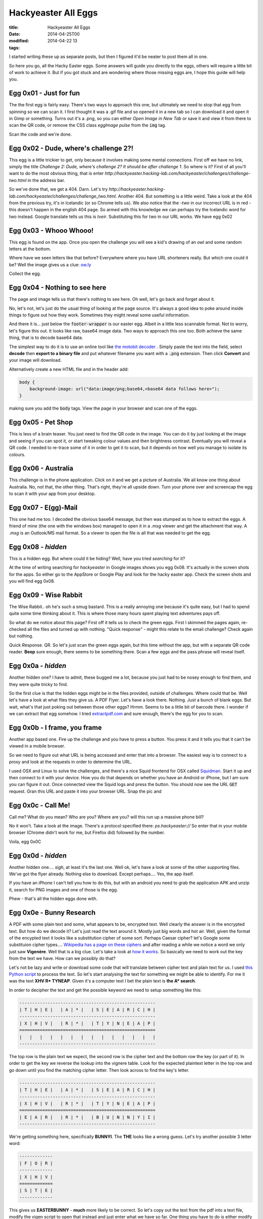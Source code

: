 Hackyeaster All Eggs
#####################

:title: Hackyeaster All Eggs
:date: 2014-04-25T00
:modified: 2014-04-22 13
:tags:


I started writing these up as separate posts, but then I figured it'd be neater to post them all in one.

So here you go, all the Hacky Easter eggs. Some answers will guide you directly to the eggs, others will
require a little bit of work to achieve it. But if you got stuck and are wondering where those missing eggs
are, I hope this guide will help you.

Egg 0x01 - Just for fun 
=========================

The the first egg is fairly easy. There's two ways to approach this one, but ultimately we need
to stop that egg from spinning so we can scan it. I first thought it was a .gif file and so opened it
in a new tab so I can download it and open it in Gimp or something. Turns out it's a .png, so you can either
*Open Image in New Tab* or save it and view it from there to scan the QR code, or remove the CSS class 
*eggImage pulse* from the :code:`img` tag.

Scan the code and we're done.

Egg 0x02 - Dude, where's challenge 2?! 
========================================

This egg is a little trickier to get, only because it involves making some mental
connections. First off we have no link, simply the title *Challenge 2: Dude, where's challenge 2? It should be after challenge 1.*
So where is it? First of all you'll want to do the most obvious thing, that is enter 
*http://hackyeaster.hacking-lab.com/hackyeaster/challenges/challenge-two.html* in the address bar. 

So we've done that, we get a 404. Darn. Let's try *http://hackyeaster.hacking-lab.com/hackyeaster/challenges/challenge_two.html*.
Another 404. But something is a little weird. Take a look at the 404 from the previous try, it's in Icelandic (or so Chrome tells
us). We also notice that the *-two* in our incorrect URL is in red - this doesn't happen in the english 404 page. 
So armed with this knowledge we can perhaps try the Icelandic word for two instead. Google translate tells us this is 
*tveir*. Substituting this for *two* in our URL works. We have egg 0x02

Egg 0x03 - Whooo Whooo! 
=========================

This egg is found on the app. Once you open the challenge you will see a kid's drawing of
an owl and some random letters at the bottom.

Where have we seen letters like that before? Everywhere where you have URL shorteners really.
But which one could it be? Well the image gives us a clue: `ow.ly <http://ow.ly>`_

Collect the egg.

Egg 0x04 - Nothing to see here 
================================

The page and image tells us that there's nothing to see here. Oh well, let's go back and forget about it.

No, let's not, let's just do the usual thing of looking at the page source. It's always a good
idea to poke around inside things to figure out how they work. Sometimes they might reveal some useful information.

And there it is... just below the :code:`footer-wrapper` is our easter egg. Albeit in a little
less scannable format. Not to worry, let's figure this out. It looks like raw, base64 image data.
Two ways to approach this one too. Both achieve the same thing, that is to decode base64 data.

The simplest way to do it is to use an online tool like `the motobit decoder <http://www.motobit.com/util/base64-decoder-encoder.asp>`_
. Simply paste the text into the field, select **decode** then **export to a binary file** and put whatever filename
you want with a :code:`.png` extension. Then click **Convert** and your image will download.

Alternatively create a new HTML file and in the header add:

.. code:: html

	
	body {
	    background-image: url("data:image/png;base64,<base64 data follows here>");
	}
	

making sure you add the :code:`body` tags. View the page in your browser and scan one of the eggs.

Egg 0x05 - Pet Shop 
=====================

This is less of a brain teaser. You just need to find the QR code in the image.
You can do it by just looking at the image and seeing if you can spot it, or
start tweaking colour values and then brightness contrast. Eventually you will
reveal a QR code. I needed to re-trace some of it in order to get it to scan, but
it depends on how well you manage to isolate its colours.

Egg 0x06 - Australia 
======================

This challenge is in the phone application. Click on it and we get a picture of 
Australia. We all know one thing about Australia. No, not that, the other thing.
That's right, they're all upside down. Turn your phone over and screencap the egg to
scan it with your app from your desktop.

Egg 0x07 - E(gg)-Mail 
=======================

This one had me too. I decoded the obvious base64 message, but then was stumped as
to how to extract the eggs. A friend of mine (the one with the windows box) managed to
open it in a *.msg* viewer and get the attachment that way. A *.msg* is an Outlook/MS mail
format. So a viewer to open the file is all that was needed to get the egg.

Egg 0x08 - *hidden* 
=====================

This is a hidden egg. But where could it be hiding? Well, have you tried *searching* for it?

At the time of writing searching for *hackyeaster* in Google images shows you egg 0x08.
It's actually in the screen shots for the apps. So either go to the AppStore or Google Play
and look for the hacky easter app. Check the screen shots and you will find egg 0x08.

Egg 0x09 - Wise Rabbit 
========================

The Wise Rabbit.. oh he's such a smug bastard. This is a really annoying one because
it's quite easy, but I had to spend quite some time thinking about it. This is where
those many hours spent playing text adventures pays off.

So what do we notice about this page? First off it tells us to check the green eggs.
First I skimmed the pages again, re-checked all the files and turned up with nothing.
"Quick response" - might this relate to the email challenge? Check again but nothing.

*Q*\ uick *R*\ esponse. QR. So let's just scan the green eggs again, but this time without
the app, but with a separate QR code reader. **Beep** sure enough, there seems to be 
something there. Scan a few eggs and the pass phrase will reveal itself.

Egg 0x0a - *hidden* 
=====================

Another hidden one? I have to admit, these bugged me a lot, because you just had to 
be nosey enough to find them, and they were quite tricky to find. 

So the first clue is that the hidden eggs might be in the files provided, outside of
challenges. Where could that be. Well let's have a look at what files they give us. A PDF Flyer.
Let's have a look there. Nothing. Just a bunch of blank eggs. But wait, what's that just poking
out between those other eggs? Hrmm. Seems to be a little bit of barcode there. I wonder if
we can extract that egg somehow. I tried `extractpdf.com <http://www.extractpdf.com/>`_ and sure
enough, there's the egg for you to scan.

Egg 0x0b - I frame, you frame 
===============================

Another app based one. Fire up the challenge and you have to press a button.
You press it and it tells you that it can't be viewed in a mobile browser.

So we need to figure out what URL is being accessed and enter that into a browser.
The easiest way is to connect to a proxy and look at the requests in order to determine
the URL.

I used OSX and Linux to solve the challenges, and there's a nice Squid frontend for
OSX called `Squidman <http://squidman.net/squidman/>`_. Start it up and then 
connect to it with your device. How you do that depends on whether you have an Android or
iPhone, but I am sure you can figure it out. Once connected view the Squid logs and
press the button. You should now see the URL :code:`GET` request. Gran this URL and 
paste it into your browser URL. Snap the pic and

Egg 0x0c - Call Me! 
=====================

Call me? What do you mean? Who are you? Where are you? will this run up a massive 
phone bill?

No it won't. Take a look at the image. There's a protocol specified there: *ps.hackyeaster://*
So enter that in your mobile browser (Chrome didn't work for me, but Firefox did) followed by the number.

Voila, egg 0x0C 

Egg 0x0d - *hidden* 
=====================

Another hidden one.... *sigh*\ , at least it's the last one. 
Well ok, let's have a look at some of the other supporting files.
We've got the flyer already. Nothing else to download. Except perhaps.... Yes, the app itself.

If you have an iPhone I can't tell you how to do this, but with an android you need to
grab the application APK and unzip it, search for PNG images and one of those is the egg.

Phew - that's all the hidden eggs done with.

Egg 0x0e - Bunny Research   
==========================

A PDF with some plain text and some, what appears to be, encrypted text. Well clearly the 
answer is in the encrypted text. But how do we decode it? Let's just read the text around it.
Mostly just big words and hot air. Well, given the format of the encypted text it looks like a 
substitution cipher of some sort. Perhaps Caesar cipher? let's Google some substituion cipher
types.... `Wikipedia has a page on these ciphers <https://en.wikipedia.org/wiki/Substitution_cipher>`_
and after reading a while we notice a word we only just saw **Vigenère**. Well that is a big clue.
Let's take a look at `how it works <https://en.wikipedia.org/wiki/Vigen%C3%A8re_cipher>`_. So
basically we need to work out the key from the text we have. How can we possibly do that?

Let's not be lazy and write or download some code that will translate between cipher text
and plain text for us. I used `this Python script <http://gurno.com/adam/vigen/>`_ to process the
text. So let's start analysing the text for something we might be able to identify. For me
it was the text **XHV R* TYNEAP**. Given it's a computer text I bet the plain text is **the A* search**.

In order to decipher the text and get the possible keyword we need to setup something like this:

.. code:: text
	
	-----------------------------------------------------
	| T | H | E |   | A | * |   | S | E | A | R | C | H |
	-----------------------------------------------------
	| X | H | V |   | R | * |   | T | Y | N | E | A | P |
	=====================================================
	|   |   |   |   |   |   |   |   |   |   |   |   |   |
	-----------------------------------------------------

The top row is the plain text we expect, the second row is the cipher text and the bottom row
the key (or part of it). In order to get the key we reverse the lookup into the
vignere table. Look for the expected plaintext letter in the top row and go down 
until you find the matching cipher letter. Then look across to find the key's letter.

.. code:: text

	-----------------------------------------------------
	| T | H | E |   | A | * |   | S | E | A | R | C | H |
	-----------------------------------------------------
	| X | H | V |   | R | * |   | T | Y | N | E | A | P |
	=====================================================
	| E | A | R |   | R | * |   | B | U | N | N | Y | I |
	-----------------------------------------------------

We're getting something here, specifically **BUNNYI**. The **THE** looks like a wrong guess. Let's try
another possible 3 letter word:

.. code:: text

    -------------
    | F | O | R |
    -------------
    | X | H | V |
    =============
    | S | T | E |
    -------------

This gives us **EASTERBUNNY** - **much** more likely to be correct. So let's copy out the text from the pdf
into a text file, modify the vigen script to open that instead and just enter what we have so far. One thing
you have to do is either modify the vigen script to skip non alpha chars, or remove them from the source text.

Our first try outputs: *THEINVESTIGAHDALITLV....* So we know that we were lucky that our known text is the beginning
of the cipher key. As you can see the text is clearly *the investigation...*. Knowing this you can use the same approach
as above to solve the rest of the key. Once you've deciphered the whole text, you get the pass code. Enter it into
the page to get your key.

Egg 0x0f - Paper Chase 
========================

This one already provides a big hint: Google maps.

So let's do a quick search to see if we can find the restaurant on line, get its address and take a look. It won't take long
to get the location of the restaurant, so open Google Earth and take a look. Lots of photos. None of them the one we want. 
Clearly we can just search all the photos, but there's a smarter way. The image was taken somewhere right? So let's take
a peek at the EXIF data. There we go, location data. Enter the data into Google Earth and we go directly to a photo set.

And sure enough, there's the photo we are looking for. Click, zoom, ehance, scan.

Egg 0x10 - Broken Egg 
=======================

We're given two png files. One is a partial egg, the other one doesn't even show. One thing
I tend to do is always look at the files in hex if in doubt. The first egg looks normal. Let's take a look at
the second egg. Oh, there's some familiar data there at the end. Looks like that base 64 stuff we've seen 
before. Covert it and save it as a .png file. We get the right half of the egg. Weird. The partial in the second
pic is the top half.

Let's take a closer look at the first egg. Notice anything? The header is corrupt. Fix the problem, save
the file, and then use your favourite image editor to combine the two halves.

Egg 0x11 - Number Cracker 
===========================

We're told what to do, so let's do that

.. code:: bash

	
	$> netcat hackyeaster.hacking-lab.com 1234
	Enter your guess, dude:
	123456789
	I need 20 digits, dude!

Ok, so not enough digits, let's try 20

.. code:: bash

	
	$> netcat hackyeaster.hacking-lab.com 1234
	Enter your guess, dude:
	12345678901234567890
	0<

Hrmm. What does that mean? Let's change the command a little to make reentering 
the numbers easier

.. code:: bash

	
	$> echo 12345678901234567890| netcat hackyeaster.hacking-lab.com 1234
	Enter your guess, dude:
	0<

Let's the edit the input from the first number.

.. code:: bash

	
	$> echo 22345678901234567890| netcat hackyeaster.hacking-lab.com 1234
	Enter your guess, dude:
	1<

Ahhh so it seems that the first digit tells us how many numbers are correct
from the start of the number. The *<* tells us we're lower than we need to be.

So you have a choice, script it, or, if you are lazy like me, go through it 
manually with a binary search for each digit. It took a few minutes for me
to do it manually (if that), probably about the same time as it would have 
taken to write a script to do it. Sometimes it's just easier to not try to
automate it. Once done, you'll get your egg.

Egg 0x12 - Lost in Transformation 
===================================

We've got a wall of text here and our biggest clue is that the beginning of the text [100:b64]
*b64* most likely hints at base64 encoding, so let's give it a whirl. Copy everything but the bits
in the [] and decode.

Now we have :code:`[99:inv][98:URL]`.... oh god. It looks like... yeah, it's been encoded 100 times
with a different method each time. We will have to script this. If you fancy the exercise you can
run a loop over the text and decode it with whatever method is specified in the []. Each time you come
across a new encoding method, add it to the list.

Alternatively view `my gist <https://gist.github.com/Svenito/d28572d6c9a4c1a1b603#file-egg0x0e-py>`_ of it here.

Egg 0x13 - Tap The Xap 
========================

I hated this one. It was a pain. I thought that you had to run the xap to solve this, but I got lucky.
VERY lucky. So apparently xap files are just zip files so :code:`unzip TapTheXap.xap` will extract all there is
inside the app. Unfortunately no egg.png - that'd be too easy right? Where could it be? I got desperate and
ran :code:`grep egg *` on the files. Turns out TapTheXap.dll matches. Ok, let's see what's inside by viewing the
hexdump.

Right, so in there is an egg13.png, inside, what appears to be a PKZIP. So I guess the dll contains a zip file
with the egg in it. I'll give you a quick tip: you can unzip a zip file inside a dll by just doing 
:code:`unzip TapTheXap.dll`. I didn't know that at first, but anyway. Now it wants a password. Grrr. The password must
be in the app somewhere, so I just ran :code:`strings TapTheXap.dll` to see what we've got. This looks promising 
*part 1: Dpbwob2HGo*. So there must be a part 2... ah there is. But it has no password. I wish I could tell you 
I had a really cunning plan and found the second part that way, but I view the file in hex again and searched for
part 2 in it. Then I scrolled looking for any interesting data. Eventually I found :code:`tapthexap.zip` followed by
a potential password. What else can I do but just give it a try. So add that part to the end of part1 and.... Success!!

Egg 0x14 - Boolean 101 
========================

Here we are given 4 files, all with binary numbers inside. The image actually gives us instructions. What we need to 
do here is take the data and perform the operations on it. I used a quick Python script to parse the files, remove the white 
space and perform the required operations. Once you've got that data save it to a new file and learn about 
`Netbpm <http://netpbm.sourceforge.net/>`_. Use this to generate the QR code.

Egg 0x15 - Jurrasic Hack 
==========================

Big clue - Steganography. But which image. I figured out the image by just looking at the file sizes.
Alternatively the headers of the images (when viewed in hex) have big clue too. So I found out that the
stegasaurus was suspiciously larger than the others. That must be our candidate. 

I spent ages trying different steno apps on OSX and linux, but nothing. I must be wrong I thought.
So I opened it up in a hex editor to see if that will give me some answers. There was something about
*Puff* - I did a search for it and there's a Windows steno tool call OpenPuff. I got a friend to download
and run it and sure enough, the egg's inside.

Egg 0x16 - Time To Travel 
===========================

We need to go to where? Well relax. We don't really. Now, if you are on iPhone, I can't help
you specifically, but on Android you have to choices again. You can try a fakeGPS app to spoof
the GPS coordinates, or you can just edit the app and upload it to the device again. All you need to
do is find where the location coordinates are checked and override them. Get the egg and we're done.

Egg 0x17 - Egg Safe 
=====================

This Java application requires us to enter a number to unlock the safe. Ok, can we brute force it? Sure, but
it will take a while, so let's approach it a little more cleverly. So we can unzip a .jar file
and see what's inside. There we have an EggSafe.class - we can decompile this and take a look at what it does.
I used an online tool, but you can use whatever you wish. So we see that it's basically applying different algorithms to 
each part of the number in order to compare them to known hashes. So what we need to do is *simply* do the same, but iterate
over the numbers 0 to 9999 inclusive. Go ahead,  give it a go. If you get stuck you can view 
`my solution <https://gist.github.com/Svenito/dbad0e83f0d637a5701c#file-getit-java>`_. Run it and enter the numbers into the app
to decode the image. I decoded the image to disk because the supplied app wasn't showing the image on my
machine for some reason.

Egg 0x18 - Paper And Pen 
==========================

I loved this one after a period of frustration. I'll try to outline how I managed to decode this from that to finish.
The hint here is that it's a paper and pen cipher, so first I looked up information on those and how they
work in principle. None of the ciphers really looked anything like the one we have. I kept at it and looked at what the
ciphers do and what their output means. Some use a keyword to encode the plain text, but it'd be impossible to
decode without the keyword, and there wasn't anywhere that I could see a keyword. Others had the information
encoded inside the cipher text. So let's take a look at the text a little bit closer.

.. code:: text

    Dii2 Dii3 Di2 Gi1 Gi1 Aiii1 Diii2 Gi3 Aiii2 Gi2 Giii1 Dii3 Aiii3 Gii3 Di2 Diii3`

We can see a few things here. The initial letter is either *A*, *D*, or *G*, then follows one of *i*, *ii*, *iii* and ends with
*1*, *2*, *3*. So that's actually 3 bits of information. Which could mean we're referencing 3D coordinates. What's the deal with 
A, D, and G though? Oh, look, the are all the same distance apart. So that got me thinking. *ABC*, *DEF*, *GHI*.
Then I realised that those bits of information have 27 permutations, enough to chunk the alphabet into 3 groups.

So that's the first group, then the next bits of the alphabet go into a second 3x3 group and finally the last letters.
Each components is an index into one part. The letters tell you the line, the *i*'s tell you the chunk and the number the column.

I ended up with this (forgive the crap ASCII table. I'll see about getting a nicer one):

.. code:: text

	
	-----------------------------------------
	||    i      ||     ii    ||     iii   ||
	-----------------------------------------
	|| 1 | 2 | 3 || 1 | 2 | 3 || 1 | 2 | 3 ||
	=========================================
	|| A | B | C || J | K | L || S | T | U ||
	-----------------------------------------
	|| D | E | F || M | N | O || V | W | X ||
	-----------------------------------------
	|| G | H | I || P | Q | R || Y | Z |   ||
	-----------------------------------------
	

So *Dii2* translates to :code:`n`. Use the table to get the full text
